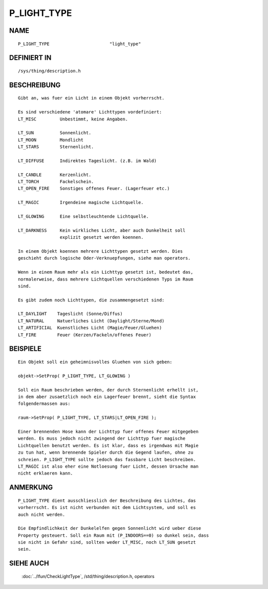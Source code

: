 P_LIGHT_TYPE
============

NAME
----
::

    P_LIGHT_TYPE                       "light_type"

DEFINIERT IN
------------
::

    /sys/thing/description.h

BESCHREIBUNG
------------
::

    Gibt an, was fuer ein Licht in einem Objekt vorherrscht. 

    Es sind verschiedene 'atomare' Lichttypen vordefiniert:
    LT_MISC         Unbestimmt, keine Angaben.

    LT_SUN          Sonnenlicht.
    LT_MOON         Mondlicht 
    LT_STARS        Sternenlicht.

    LT_DIFFUSE      Indirektes Tageslicht. (z.B. im Wald)

    LT_CANDLE       Kerzenlicht.
    LT_TORCH        Fackelschein.
    LT_OPEN_FIRE    Sonstiges offenes Feuer. (Lagerfeuer etc.)

    LT_MAGIC        Irgendeine magische Lichtquelle.

    LT_GLOWING      Eine selbstleuchtende Lichtquelle.

    LT_DARKNESS     Kein wirkliches Licht, aber auch Dunkelheit soll
                    explizit gesetzt werden koennen.

    In einem Objekt koennen mehrere Lichttypen gesetzt werden. Dies
    geschieht durch logische Oder-Verknuepfungen, siehe man operators.

    Wenn in einem Raum mehr als ein Lichttyp gesetzt ist, bedeutet das, 
    normalerweise, dass mehrere Lichtquellen verschiedenen Typs im Raum 
    sind.

    Es gibt zudem noch Lichttypen, die zusammengesetzt sind:

    LT_DAYLIGHT    Tageslicht (Sonne/Diffus)
    LT_NATURAL     Natuerliches Licht (Daylight/Sterne/Mond)
    LT_ARTIFICIAL  Kuenstliches Licht (Magie/Feuer/Gluehen)
    LT_FIRE        Feuer (Kerzen/Fackeln/offenes Feuer)

BEISPIELE
---------
::

    Ein Objekt soll ein geheimnisvolles Gluehen von sich geben:

    objekt->SetProp( P_LIGHT_TYPE, LT_GLOWING )

    Soll ein Raum beschrieben werden, der durch Sternenlicht erhellt ist,
    in dem aber zusaetzlich noch ein Lagerfeuer brennt, sieht die Syntax
    folgendermassen aus:

    raum->SetProp( P_LIGHT_TYPE, LT_STARS|LT_OPEN_FIRE );

    Einer brennenden Hose kann der Lichttyp fuer offenes Feuer mitgegeben 
    werden. Es muss jedoch nicht zwingend der Lichttyp fuer magische
    Lichtquellen benutzt werden. Es ist klar, dass es irgendwas mit Magie
    zu tun hat, wenn brennende Spieler durch die Gegend laufen, ohne zu 
    schreien. P_LIGHT_TYPE sollte jedoch das fassbare Licht beschreiben.
    LT_MAGIC ist also eher eine Notloesung fuer Licht, dessen Ursache man
    nicht erklaeren kann.

ANMERKUNG
---------
::

    P_LIGHT_TYPE dient ausschliesslich der Beschreibung des Lichtes, das 
    vorherrscht. Es ist nicht verbunden mit dem Lichtsystem, und soll es
    auch nicht werden.

    Die Empfindlichkeit der Dunkelelfen gegen Sonnenlicht wird ueber diese
    Property gesteuert. Soll ein Raum mit (P_INDOORS==0) so dunkel sein, dass
    sie nicht in Gefahr sind, sollten weder LT_MISC, noch LT_SUN gesetzt
    sein.

SIEHE AUCH
----------

    :doc:`../lfun/CheckLightType`, /std/thing/description.h, operators

